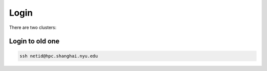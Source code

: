 Login
============

There are two clusters:

Login to old one
-------------------

.. code-block:: RST

    ssh netid@hpc.shanghai.nyu.edu
